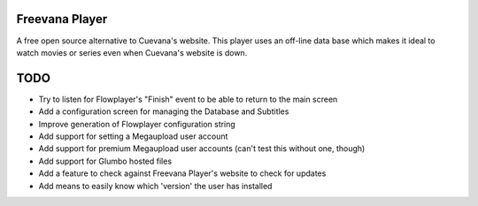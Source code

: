 Freevana Player
===============

A free open source alternative to Cuevana's website. This player uses an off-line data base which makes it ideal to watch movies or series even when Cuevana's website is down.

TODO
====
- Try to listen for Flowplayer's "Finish" event to be able to return to the main screen
- Add a configuration screen for managing the Database and Subtitles
- Improve generation of Flowplayer configuration string
- Add support for setting a Megaupload user account
- Add support for premium Megaupload user accounts (can't test this without one, though)
- Add support for Glumbo hosted files
- Add a feature to check against Freevana Player's website to check for updates
- Add means to easily know which 'version' the user has installed


